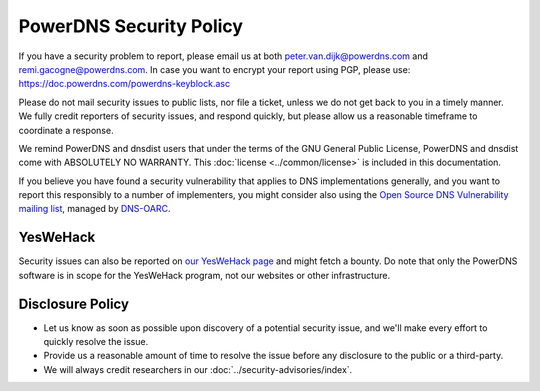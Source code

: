 PowerDNS Security Policy
------------------------

If you have a security problem to report, please email us at both peter.van.dijk@powerdns.com and remi.gacogne@powerdns.com.
In case you want to encrypt your report using PGP, please use: https://doc.powerdns.com/powerdns-keyblock.asc

Please do not mail security issues to public lists, nor file a ticket, unless we do not get back to you in a timely manner.
We fully credit reporters of security issues, and respond quickly, but please allow us a reasonable timeframe to coordinate a response.

We remind PowerDNS and dnsdist users that under the terms of the GNU General Public License, PowerDNS and dnsdist come with ABSOLUTELY NO WARRANTY.
This :doc:`license <../common/license>`  is included in this documentation.

If you believe you have found a security vulnerability that applies to DNS implementations generally, and you want to report this responsibly to a number of implementers, you might consider also using the `Open Source DNS Vulnerability mailing list <https://www.dns-oarc.net/oarc/oss-dns-vulns/>`_, managed by `DNS-OARC <https://www.dns-oarc.net/>`_.

YesWeHack
^^^^^^^^^
Security issues can also be reported on `our YesWeHack page <https://yeswehack.com/programs/powerdns>`_ and might fetch a bounty.
Do note that only the PowerDNS software is in scope for the YesWeHack program, not our websites or other infrastructure.

Disclosure Policy
^^^^^^^^^^^^^^^^^
- Let us know as soon as possible upon discovery of a potential security issue, and we'll make every effort to quickly resolve the issue.
- Provide us a reasonable amount of time to resolve the issue before any disclosure to the public or a third-party.
- We will always credit researchers in our :doc:`../security-advisories/index`.
